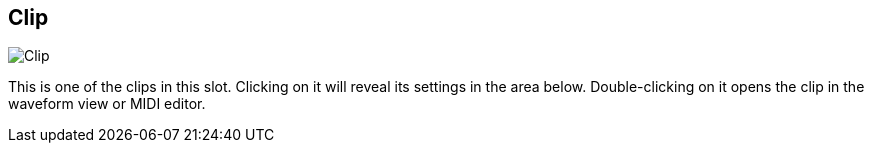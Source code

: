 ifdef::pdf-theme[[[todo-clip,Clip]]]
ifndef::pdf-theme[[[todo-clip,Clip image:generated/screenshots/elements/todo/clip.png[width=50]]]]
== Clip

image:generated/screenshots/elements/todo/clip.png[Clip, role="related thumb right"]

This is one of the clips in this slot. Clicking on it will reveal its settings in the area below. Double-clicking on it opens the clip in the waveform view or MIDI editor.


